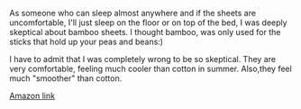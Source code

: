 #+BEGIN_COMMENT
.. title: Bamboo Sheets
.. slug: 2018-11-15-bamboo-sheets
.. date: 2018-11-15 11:59:33 GMT
.. tags: whateverworks
.. category:
.. link:
.. description
.. type: text
#+END_COMMENT
As someone who can sleep almost anywhere and if the sheets are uncomfortable,
I'll just sleep on the floor or on top of the bed, I was deeply skeptical about
bamboo sheets. I thought bamboo, was only used for the sticks that hold up your
peas and beans:)

I have to admit that I was completely wrong to be so skeptical. They are very
comfortable, feeling much cooler than cotton in summer. Also,they feel much
"smoother" than cotton.

[[https://amzn.to/2H7ZkYq][Amazon link]]
